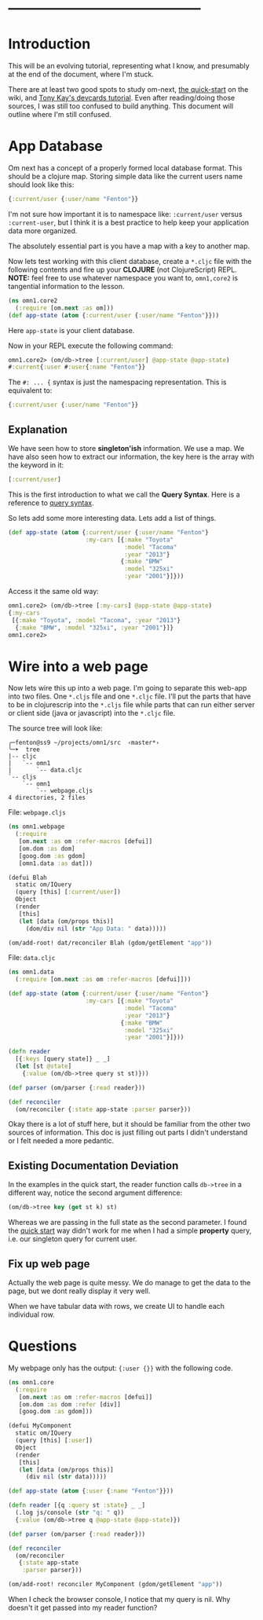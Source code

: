 







* ------------------------------------------
* Introduction

This will be an evolving tutorial, representing what I know, and
presumably at the end of the document, where I'm stuck.

There are at least two good spots to study om-next, [[https://github.com/omcljs/om/wiki/Quick-Start-(om.next)][the quick-start]] on
the wiki, and [[https://github.com/awkay/om-tutorial][Tony Kay's devcards tutorial]].  Even after reading/doing
those sources, I was still too confused to build anything.  This
document will outline where I'm still confused.

* App Database

Om next has a concept of a properly formed local database format.
This should be a clojure map.  Storing simple data like the current
users name should look like this:

#+BEGIN_SRC clojure
  {:current/user {:user/name "Fenton"}}
#+END_SRC

I'm not sure how important it is to namespace like: ~:current/user~
versus ~:current-user~, but I think it is a best practice to help keep
your application data more organized.

The absolutely essential part is you have a map with a key to another
map.

Now lets test working with this client database, create a ~*.cljc~
file with the following contents and fire up your *CLOJURE* (not
ClojureScript) REPL.  *NOTE:* feel free to use whatever namespace you
want to, ~omn1,core2~ is tangential information to the lesson.

#+BEGIN_SRC clojure
(ns omn1.core2
  (:require [om.next :as om]))
(def app-state (atom {:current/user {:user/name "Fenton"}}))
#+END_SRC

Here ~app-state~ is your client database.

Now in your REPL execute the following command:

#+BEGIN_SRC clojure
omn1.core2> (om/db->tree [:current/user] @app-state @app-state)
#:current{:user #:user{:name "Fenton"}}
#+END_SRC

The ~#: ... {~ syntax is just the namespacing representation.  This is
equivalent to:

#+BEGIN_SRC clojure
{:current/user {:user/name "Fenton"}}
#+END_SRC

** Explanation

We have seen how to store *singleton'ish* information.  We use a map.
We have also seen how to extract our information, the key here is the
array with the keyword in it:

#+BEGIN_SRC clojure
  [:current/user]
#+END_SRC

This is the first introduction to what we call the *Query Syntax*.
Here is a reference to [[https://awkay.github.io/om-tutorial/#!/om_tutorial.D_Queries][query syntax]].

So lets add some more interesting data.  Lets add a list of things.

#+BEGIN_SRC clojure
(def app-state (atom {:current/user {:user/name "Fenton"}
                      :my-cars [{:make "Toyota"
                                 :model "Tacoma"
                                 :year "2013"}
                                {:make "BMW"
                                 :model "325xi"
                                 :year "2001"}]}))
#+END_SRC

Access it the same old way:

#+BEGIN_SRC clojure
omn1.core2> (om/db->tree [:my-cars] @app-state @app-state)
{:my-cars
 [{:make "Toyota", :model "Tacoma", :year "2013"}
  {:make "BMW", :model "325xi", :year "2001"}]}
omn1.core2> 
#+END_SRC

* Wire into a web page

Now lets wire this up into a web page.  I'm going to separate this
web-app into two files.  One ~*.cljs~ file and one ~*.cljc~ file.
I'll put the parts that have to be in clojurescrip into the ~*.cljs~
file while parts that can run either server or client side (java or
javascript) into the ~*.cljc~ file.

The source tree will look like:

#+BEGIN_SRC 
╭─fenton@ss9 ~/projects/omn1/src  ‹master*› 
╰─➤  tree
|-- cljc
|   `-- omn1
|       `-- data.cljc
`-- cljs
    `-- omn1
        `-- webpage.cljs
4 directories, 2 files
#+END_SRC

File: ~webpage.cljs~

#+BEGIN_SRC clojure
  (ns omn1.webpage
    (:require
     [om.next :as om :refer-macros [defui]]
     [om.dom :as dom]
     [goog.dom :as gdom]
     [omn1.data :as dat]))

  (defui Blah
    static om/IQuery
    (query [this] [:current/user])
    Object
    (render
     [this]
     (let [data (om/props this)]
       (dom/div nil (str "App Data: " data)))))

  (om/add-root! dat/reconciler Blah (gdom/getElement "app"))
#+END_SRC

File: ~data.cljc~

#+BEGIN_SRC clojure
(ns omn1.data
  (:require [om.next :as om :refer-macros [defui]]))

(def app-state (atom {:current/user {:user/name "Fenton"}
                      :my-cars [{:make "Toyota"
                                 :model "Tacoma"
                                 :year "2013"}
                                {:make "BMW"
                                 :model "325xi"
                                 :year "2001"}]}))

(defn reader
  [{:keys [query state]} _ _]
  (let [st @state]
    {:value (om/db->tree query st st)}))

(def parser (om/parser {:read reader}))

(def reconciler
  (om/reconciler {:state app-state :parser parser}))
#+END_SRC

Okay there is a lot of stuff here, but it should be familiar from the
other two sources of information.  This doc is just filling out parts
I didn't understand or I felt needed a more pedantic. 

** Existing Documentation Deviation

In the examples in the quick start, the reader function calls
~db->tree~ in a different way, notice the second argument difference: 

#+BEGIN_SRC clojure
  (om/db->tree key (get st k) st)
#+END_SRC

Whereas we are passing in the full state as the second parameter.  I
found the [[https://github.com/omcljs/om/wiki/Thinking-With-Links%21#the-application-state][quick start]] way didn't work for me when I had a simple
*property* query, i.e. our singleton query for current user.

** Fix up web page

Actually the web page is quite messy.  We do manage to get the data to
the page, but we dont really display it very well.

When we have tabular data with rows, we create UI to handle each
individual row.


* Questions

My webpage only has the output: ~{:user {}}~ with the following code.

#+BEGIN_SRC clojure
(ns omn1.core
  (:require
   [om.next :as om :refer-macros [defui]]
   [om.dom :as dom :refer [div]]
   [goog.dom :as gdom]))

(defui MyComponent
  static om/IQuery
  (query [this] [:user])
  Object
  (render
   [this]
   (let [data (om/props this)]
     (div nil (str data)))))

(def app-state (atom {:user {:name "Fenton"}}))

(defn reader [{q :query st :state} _ _]
  (.log js/console (str "q: " q))
  {:value (om/db->tree q @app-state @app-state)})

(def parser (om/parser {:read reader}))

(def reconciler
  (om/reconciler
   {:state app-state
    :parser parser}))

(om/add-root! reconciler MyComponent (gdom/getElement "app"))
#+END_SRC

When I check the browser console, I notice that my query is nil.  Why
doesn't it get passed into my reader function?
